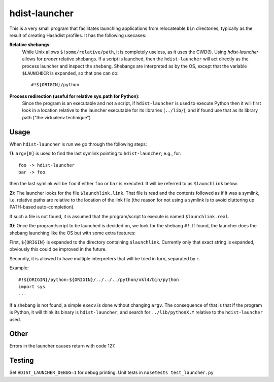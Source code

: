 hdist-launcher
==============

This is a very small program that facilitates launching applications
from relocateable ``bin`` directories, typically as the result of creating
Hashdist profiles. It has the following usecases:


**Relative shebangs**:
   While Unix allows ``$!some/relative/path``, it
   is completely useless, as it uses the CWD(!). Using
   `hdist-launcher` allows for *proper* relative shebangs.  If a
   script is launched, then the ``hdist-launcher`` will act directly
   as the process launcher and inspect the shebang. Shebangs are
   interpreted as by the OS, except that the variable ``$LAUNCHDIR``
   is expanded, so that one can do::

       #!${ORIGIN}/python

**Process redirection (useful for relative sys.path for Python)**:
   Since the program is an executable and not a script, if ``hdist-launcher``
   is used to execute Python then it will first look in a location relative
   to the launcher executable for its libraries (``../lib/``), and if found
   use that as its library path ("the virtualenv technique")

Usage
-----

When ``hdist-launcher`` is run we go through the following steps:

**1)**: ``argv[0]`` is used to find the last symlink pointing to
``hdist-launcher``; e.g., for::

    foo -> hdist-launcher
    bar -> foo

then the last symlink will be ``foo`` if either ``foo`` or ``bar``
is executed. It will be referred to as ``$launchlink`` below.

**2)**: The launcher looks for the file ``$launchlink.link``.
That file is read and the contents followed as if it was a symlink,
i.e. relative paths are relative to the location of the link file
(the reason for not using a symlink is to avoid cluttering up
PATH-based auto-completion).

If such a file is not found, it is assumed that the program/script to
execute is named ``$launchlink.real``.

**3)**: Once the program/script to be launched is decided on, we look
for the shebang ``#!``. If found, the launcher does the shebang launching
like the OS but with some extra features:

First, ``${ORIGIN}`` is expanded to the directory containing
``$launchlink``. Currently only that exact string is expanded,
obviously this could be improved in the future.

Secondly, it is allowed to have multiple interpreters that will be
tried in turn, separated by ``:``.

Example::

    #!${ORIGIN}/python:${ORIGIN}/../../../python/xkl4/bin/python
    import sys
    ...

If a shebang is not found, a simple ``execv`` is done without changing
``argv``. The consequence of that is that if the program is Python,
it will think its binary is ``hdist-launcher``, and search for
``../lib/pythonX.Y`` relative to the ``hdist-launcher`` used.

Other
-----

Errors in the launcher causes return with code 127.


Testing
-------
Set ``HDIST_LAUNCHER_DEBUG=1`` for debug printing. Unit tests in
``nosetests test_launcher.py``

